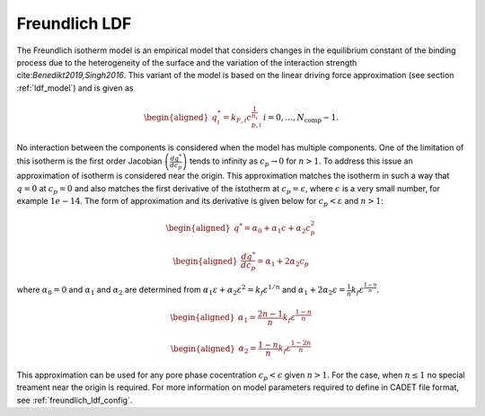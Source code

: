 .. _freundlich_ldf_model:

Freundlich LDF
~~~~~~~~~~~~~~~

The Freundlich isotherm model is an empirical model that considers changes in the equilibrium constant of the binding process due to the heterogeneity of the surface and the variation of the interaction strength cite:`Benedikt2019,Singh2016`.
This variant of the model is based on the linear driving force approximation (see section :ref:`ldf_model`) and is given as

.. math::
	\begin{aligned} 
		q^*_i= k_{F,i}c_{p,i}^{\frac{1}{n_{i}}}  && i = 0, \dots, N_{\text{comp}} - 1.
	\end{aligned}

No interaction between the components is considered when the model has multiple components. 
One of the limitation of this isotherm is the first order Jacobian :math:`\left(\frac{dq^*}{dc_p}\right)` tends to infinity as :math:`c_{p} \rightarrow 0` for :math:`n>1`.
To address this issue an approximation of isotherm is considered near the origin.
This approximation matches the isotherm in such a way that  :math:`q=0` at :math:`c_p=0` and also matches the first derivative of the istotherm at :math:`c_p = \epsilon`, where :math:`\epsilon` is a very small number, for example :math:`1e-14`.
The form of approximation and its derivative is given below for :math:`c_p < \varepsilon` and :math:`n>1`:

.. math::

	\begin{aligned} 
		q^* = \alpha_0+\alpha_1 c+\alpha_2 c_p^2  
	\end{aligned}
	
	\begin{aligned} 
		\frac{dq^*}{dc_p} = \alpha_1+ 2 \alpha_2 c_p 
	\end{aligned}

where :math:`\alpha_0=0` and :math:`\alpha_1` and :math:`\alpha_2` are determined from :math:`\alpha_1 \varepsilon+\alpha_2 \varepsilon^2 = k_f \varepsilon^{1/n}` and :math:`\alpha_1 + 2 \alpha_2 \varepsilon = \frac{1}{n}k_f \varepsilon^{\frac{1-n}{n}}`.
	
.. math::
	\begin{aligned}
		\alpha_1 = \frac{2 n-1}{n}k_f \varepsilon^{\frac{1-n}{n}}
	\end{aligned}
.. math::
	\begin{aligned}
		\alpha_2 = \frac{1-n}{n}k_f \varepsilon^{\frac{1-2 n}{n}}
	\end{aligned}

This approximation can be used for any pore phase cocentration :math:`c_p < \epsilon` given :math:`n>1`.
For the case, when :math:`n \le 1` no special treament near the origin is required.
For more information on model parameters required to define in CADET file format, see :ref:`freundlich_ldf_config`.




